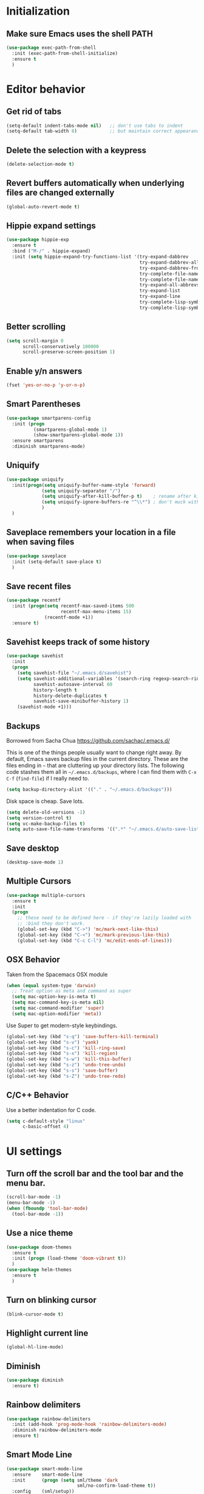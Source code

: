 * Initialization
** Make sure Emacs uses the shell PATH
#+BEGIN_SRC emacs-lisp
  (use-package exec-path-from-shell
    :init (exec-path-from-shell-initialize)
    :ensure t
    )
#+END_SRC

* Editor behavior
** Get rid of tabs
   #+BEGIN_SRC emacs-lisp
     (setq-default indent-tabs-mode nil)   ;; don't use tabs to indent
     (setq-default tab-width 8)            ;; but maintain correct appearance
   #+END_SRC

** Delete the selection with a keypress
#+BEGIN_SRC emacs-lisp
  (delete-selection-mode t)
#+END_SRC

** Revert buffers automatically when underlying files are changed externally
#+BEGIN_SRC emacs-lisp
  (global-auto-revert-mode t)
#+END_SRC

** Hippie expand settings
#+BEGIN_SRC emacs-lisp
  (use-package hippie-exp
    :ensure t
    :bind ("M-/" . hippie-expand)
    :init (setq hippie-expand-try-functions-list '(try-expand-dabbrev
                                                   try-expand-dabbrev-all-buffers
                                                   try-expand-dabbrev-from-kill
                                                   try-complete-file-name-partially
                                                   try-complete-file-name
                                                   try-expand-all-abbrevs
                                                   try-expand-list
                                                   try-expand-line
                                                   try-complete-lisp-symbol-partially
                                                   try-complete-lisp-symbol)))
#+END_SRC

** Better scrolling
#+BEGIN_SRC emacs-lisp
  (setq scroll-margin 0
        scroll-conservatively 100000
        scroll-preserve-screen-position 1)
#+END_SRC

** Enable y/n answers
#+BEGIN_SRC emacs-lisp
  (fset 'yes-or-no-p 'y-or-n-p)
#+END_SRC

** Smart Parentheses
#+BEGIN_SRC emacs-lisp
  (use-package smartparens-config
    :init (progn
            (smartparens-global-mode 1)
            (show-smartparens-global-mode 1))
    :ensure smartparens
    :diminish smartparens-mode)
#+END_SRC

** Uniquify
#+BEGIN_SRC emacs-lisp
  (use-package uniquify
    :init(progn(setq uniquify-buffer-name-style 'forward)
               (setq uniquify-separator "/")
               (setq uniquify-after-kill-buffer-p t)    ; rename after killing uniquified
               (setq uniquify-ignore-buffers-re "^\\*") ; don't muck with special buffers
               )
    )
#+END_SRC

** Saveplace remembers your location in a file when saving files
#+BEGIN_SRC emacs-lisp
  (use-package saveplace
    :init (setq-default save-place t)
    )
#+END_SRC

** Save recent files
#+BEGIN_SRC emacs-lisp
  (use-package recentf
    :init (progn(setq recentf-max-saved-items 500
                      recentf-max-menu-items 15)
                (recentf-mode +1))
    :ensure t)
#+END_SRC

** Savehist keeps track of some history
#+BEGIN_SRC emacs-lisp
  (use-package savehist
    :init
    (progn
      (setq savehist-file "~/.emacs.d/savehist")
      (setq savehist-additional-variables '(search-ring regexp-search-ring)
            savehist-autosave-interval 60
            history-length t
            history-delete-duplicates t
            savehist-save-minibuffer-history 1)
      (savehist-mode +1)))
#+END_SRC

** Backups
   Borrowed from Sacha Chua
   https://github.com/sachac/.emacs.d/

   This is one of the things people usually want to change right away. By default, Emacs saves backup files in the current directory. These are the files ending in =~= that are cluttering up your directory lists. The following code stashes them all in =~/.emacs.d/backups=, where I can find them with =C-x C-f= (=find-file=) if I really need to.

   #+begin_src emacs-lisp
     (setq backup-directory-alist '(("." . "~/.emacs.d/backups")))
   #+end_src

   Disk space is cheap. Save lots.

   #+begin_src emacs-lisp
     (setq delete-old-versions -1)
     (setq version-control t)
     (setq vc-make-backup-files t)
     (setq auto-save-file-name-transforms '((".*" "~/.emacs.d/auto-save-list/" t)))
   #+end_src

** Save desktop
#+BEGIN_SRC emacs-lisp
  (desktop-save-mode 1)
#+END_SRC

** Multiple Cursors
   #+BEGIN_SRC emacs-lisp
     (use-package multiple-cursors
       :ensure t
       :init
       (progn
         ;; these need to be defined here - if they're lazily loaded with
         ;; :bind they don't work.
         (global-set-key (kbd "C->") 'mc/mark-next-like-this)
         (global-set-key (kbd "C-<") 'mc/mark-previous-like-this)
         (global-set-key (kbd "C-c C-l") 'mc/edit-ends-of-lines)))
   #+END_SRC

** OSX Behavior
Taken from the Spacemacs OSX module
#+BEGIN_SRC emacs-lisp
  (when (equal system-type 'darwin)
    ;; Treat option as meta and command as super
    (setq mac-option-key-is-meta t)
    (setq mac-command-key-is-meta nil)
    (setq mac-command-modifier 'super)
    (setq mac-option-modifier 'meta))
#+END_SRC

Use Super to get modern-style keybindings.
#+BEGIN_SRC emacs-lisp
  (global-set-key (kbd "s-q") 'save-buffers-kill-terminal)
  (global-set-key (kbd "s-v") 'yank)
  (global-set-key (kbd "s-c") 'kill-ring-save)
  (global-set-key (kbd "s-x") 'kill-region)
  (global-set-key (kbd "s-w") 'kill-this-buffer)
  (global-set-key (kbd "s-z") 'undo-tree-undo)
  (global-set-key (kbd "s-s") 'save-buffer)
  (global-set-key (kbd "s-Z") 'undo-tree-redo)
#+END_SRC

** C/C++ Behavior
Use a better indentation for C code.
#+BEGIN_SRC emacs-lisp
  (setq c-default-style "linux"
        c-basic-offset 4)
#+END_SRC

* UI settings
** Turn off the scroll bar and the tool bar and the menu bar.
#+BEGIN_SRC emacs-lisp
  (scroll-bar-mode -1)
  (menu-bar-mode -1)
  (when (fboundp 'tool-bar-mode)
    (tool-bar-mode -1))
#+END_SRC

** Use a nice theme
#+BEGIN_SRC emacs-lisp
  (use-package doom-themes
    :ensure t
    :init (progn (load-theme 'doom-vibrant t))
    )
  (use-package helm-themes
    :ensure t
    )
#+END_SRC

** Turn on blinking cursor
#+BEGIN_SRC emacs-lisp
  (blink-cursor-mode t)
#+END_SRC

** Highlight current line
#+BEGIN_SRC emacs-lisp
  (global-hl-line-mode)
#+END_SRC

** Diminish
#+BEGIN_SRC emacs-lisp
  (use-package diminish
    :ensure t)
#+END_SRC

** Rainbow delimiters
#+BEGIN_SRC emacs-lisp
   (use-package rainbow-delimiters
     :init (add-hook 'prog-mode-hook 'rainbow-delimiters-mode)
     :diminish rainbow-delimiters-mode
     :ensure t)
#+END_SRC

** Smart Mode Line
#+BEGIN_SRC emacs-lisp
   (use-package smart-mode-line
     :ensure    smart-mode-line
     :init      (progn (setq sml/theme 'dark
                             sml/no-confirm-load-theme t))
     :config    (sml/setup))
#+END_SRC

** Git Gutter
#+BEGIN_SRC emacs-lisp
  (use-package git-gutter
    :commands (global-git-gutter-mode git-gutter-mode)
    :init
    (progn
      (global-git-gutter-mode t)
      (setq git-gutter:update-interval 2
            git-gutter:modified-sign " "
            git-gutter:added-sign "+"
            git-gutter:deleted-sign "-"
            git-gutter:diff-option "-w"
            git-gutter:hide-gutter t
            git-gutter:ask-p nil
            git-gutter:verbosity 0
            git-gutter:handled-backends '(git hg bzr svn)
            git-gutter:hide-gutter t))
    :ensure t)
#+END_SRC
   
* Org settings
** Make sure that code is highlighted properly in org files
#+BEGIN_SRC emacs-lisp
  (setq org-src-fontify-natively t)
  (setq org-src-tab-acts-natively t)
#+END_SRC

* Anzu replace
#+BEGIN_SRC emacs-lisp
  (use-package anzu
    :diminish anzu-mode
    :bind (("M-%" . anzu-query-replace)
           ("C-M-%" . anzu-query-replace-regexp))
    :init (global-anzu-mode 1)
    :ensure t)
#+END_SRC

* Undo tree
#+BEGIN_SRC emacs-lisp
  (use-package undo-tree
    :diminish undo-tree-mode
    :init (progn(setq undo-tree-visualizer-diff t
                      undo-tree-visualizer-timestamps t)
                (global-undo-tree-mode))
    :ensure t)
#+END_SRC

* Switch window
#+BEGIN_SRC emacs-lisp
  (use-package switch-window
    :bind ("C-x o" . switch-window)
    :ensure t)

  (use-package windmove
    :config (windmove-default-keybindings 'shift))
#+END_SRC

* Version control
** Magit
#+BEGIN_SRC emacs-lisp
  (use-package magit
    :bind ("C-x g" . magit-status)
    :ensure t
    )
#+END_SRC

** Highlight diffs
#+BEGIN_SRC emacs-lisp
  (use-package diff-hl
    :init (global-diff-hl-mode)
    :ensure t)
#+END_SRC

* Projectile
#+BEGIN_SRC emacs-lisp
  (use-package projectile
    :config (progn
              (setq projectile-completion-system 'helm)
              (setq projectile-switch-project-action 'helm-projectile)
              (projectile-global-mode t)
              )
    :init      (progn
                 (setq projectile-indexing-method     'alien
                       projectile-enable-caching      t))
    :ensure t)
#+END_SRC

* Helm
** Helm configurations
#+BEGIN_SRC emacs-lisp
    (use-package helm
      :bind (("M-x"     . helm-M-x)
             ("C-x C-f" . helm-find-files)
             ("C-x C-r" . helm-recentf)
             ("M-y" . helm-show-kill-ring)
             ("C-x b" . helm-mini)
             ("C-h f" . helm-apropos)
             ("C-h r" . helm-info-emacs)
             ("C-h C-l" . helm-locate-library)
             ("C-h SPC" . helm-all-mark-rings))

      :init (progn
              (use-package helm-config)
              (use-package helm-projectile
                :init (helm-projectile-on)
                :ensure t)
              (use-package helm-descbinds
                :init (helm-descbinds-mode)
                :ensure t)
              (setq helm-split-window-in-side-p           nil ; open helm buffer inside current window, not occupy whole other window
                    helm-buffers-fuzzy-matching           t ; fuzzy matching buffer names when non--nil
                    helm-M-x-fuzzy-matching               t ; fuzzy matching for M-x
                    helm-move-to-line-cycle-in-source     t ; move to end or beginning of source when reaching top or bottom of source.
                    helm-ff-search-library-in-sexp        t ; search for library in `require' and `declare-function' sexp.
                    helm-ff-file-name-history-use-recentf t)
              (helm-mode +1)
              (define-key helm-command-map (kbd "o")     'helm-occur)
              (define-key helm-command-map (kbd "g")     'helm-do-grep)
              (define-key helm-command-map (kbd "C-c w") 'helm-wikipedia-suggest)
              (define-key helm-command-map (kbd "SPC")   'helm-all-mark-rings)
              (define-key helm-map (kbd "<tab>") 'helm-execute-persistent-action) ; rebind tab to do persistent action
              (define-key helm-map (kbd "C-i") 'helm-execute-persistent-action) ; make TAB works in terminal
              (define-key helm-map (kbd "C-z")  'helm-select-action) ; list actions using C-z
              )
      :ensure t
      :diminish helm-mode
  )
#+END_SRC

** Helm swoop
#+BEGIN_SRC emacs-lisp
  (use-package helm-swoop
    :bind (("C-c C-SPC" . helm-swoop)
           ("C-c o" . helm-multi-swoop-all)
           ("C-s"   . helm-swoop)
           ("C-r"   . helm-resume))
    :ensure t)
#+END_SRC
* Company

#+BEGIN_SRC emacs-lisp
  (use-package company
    :config (progn(setq company-idle-delay 0.5)
                  (setq company-tooltip-limit 10)
                  (setq company-minimum-prefix-length 2)
                  (setq company-tooltip-flip-when-above t)
                  (add-hook 'after-init-hook 'global-company-mode))
    :diminish company-mode
    :ensure t)
#+END_SRC

* Guide key
#+BEGIN_SRC emacs-lisp
  (use-package guide-key
    :diminish guide-key-mode
    :init (guide-key-mode 1)
    :config (setq guide-key/guide-key-sequence
                  '("C-x"(projectile-mode "C-c p"))
                  guide-key/recursive-key-sequence-flag t)
    :ensure t)
#+END_SRC

* Package list
#+BEGIN_SRC emacs-lisp
  (use-package paradox
    :ensure t
  )
#+END_SRC

* Buffer moving
#+BEGIN_SRC emacs-lisp
  (use-package buffer-move
    :ensure t
    :bind (
           ("C-M-h" . buf-move-left)
           ("C-M-j" . buf-move-down)
           ("C-M-k" . buf-move-up)
           ("C-M-l" . buf-move-right)))
#+END_SRC

